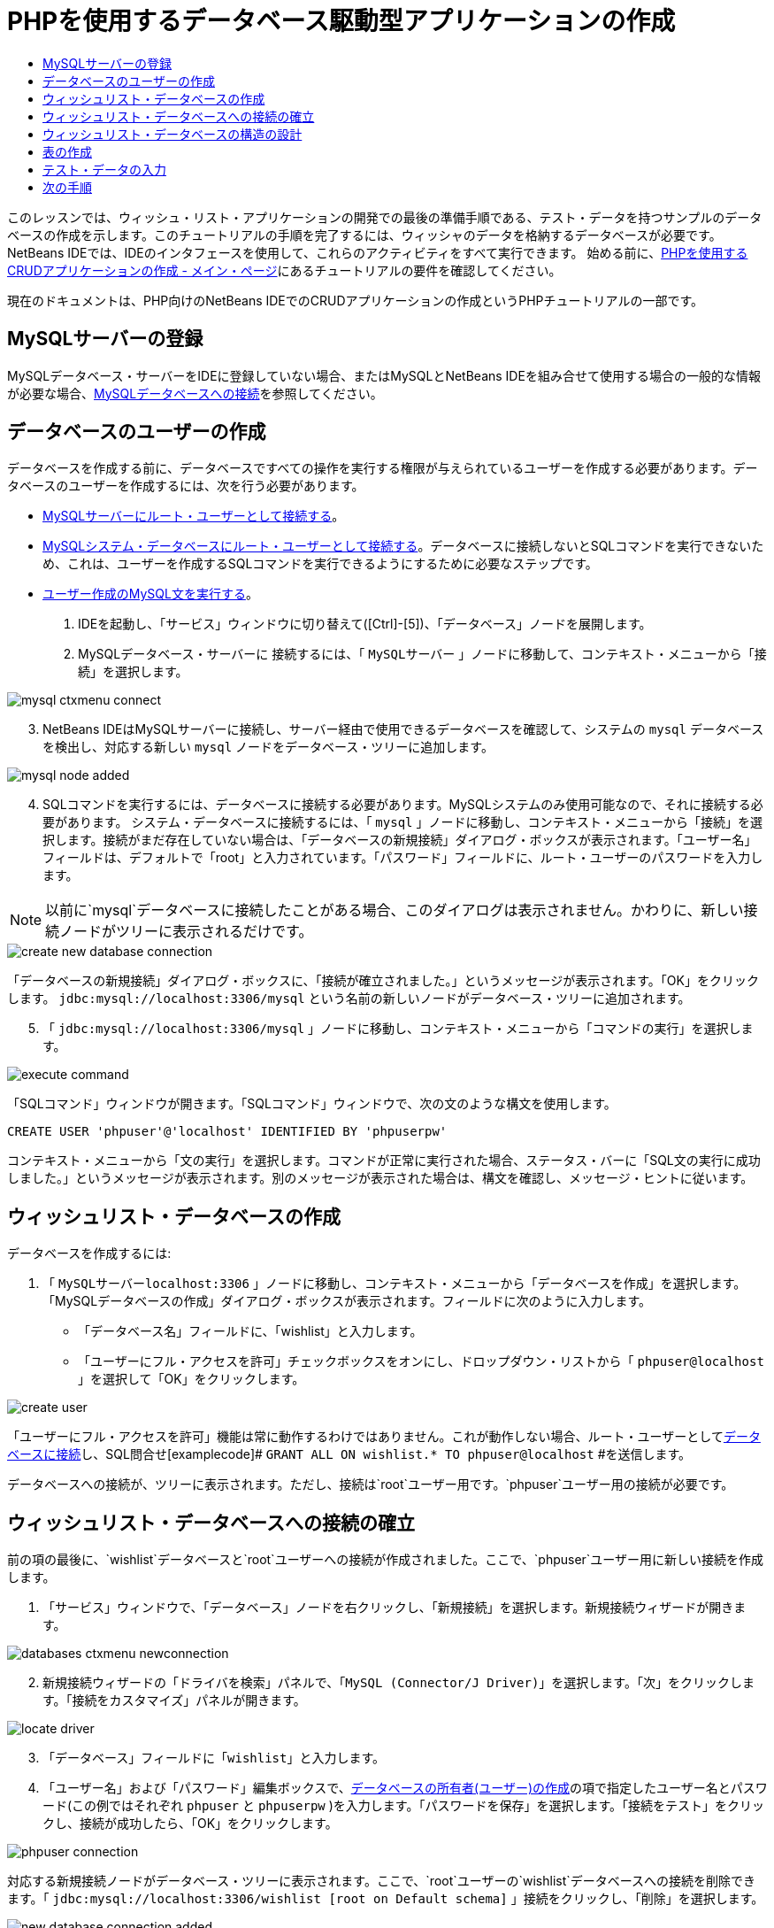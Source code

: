 // 
//     Licensed to the Apache Software Foundation (ASF) under one
//     or more contributor license agreements.  See the NOTICE file
//     distributed with this work for additional information
//     regarding copyright ownership.  The ASF licenses this file
//     to you under the Apache License, Version 2.0 (the
//     "License"); you may not use this file except in compliance
//     with the License.  You may obtain a copy of the License at
// 
//       http://www.apache.org/licenses/LICENSE-2.0
// 
//     Unless required by applicable law or agreed to in writing,
//     software distributed under the License is distributed on an
//     "AS IS" BASIS, WITHOUT WARRANTIES OR CONDITIONS OF ANY
//     KIND, either express or implied.  See the License for the
//     specific language governing permissions and limitations
//     under the License.
//

= PHPを使用するデータベース駆動型アプリケーションの作成
:jbake-type: tutorial
:jbake-tags: tutorials 
:jbake-status: published
:icons: font
:syntax: true
:source-highlighter: pygments
:toc: left
:toc-title:
:description: PHPを使用するデータベース駆動型アプリケーションの作成 - Apache NetBeans
:keywords: Apache NetBeans, Tutorials, PHPを使用するデータベース駆動型アプリケーションの作成

このレッスンでは、ウィッシュ・リスト・アプリケーションの開発での最後の準備手順である、テスト・データを持つサンプルのデータベースの作成を示します。このチュートリアルの手順を完了するには、ウィッシャのデータを格納するデータベースが必要です。NetBeans IDEでは、IDEのインタフェースを使用して、これらのアクティビティをすべて実行できます。
始める前に、link:wish-list-tutorial-main-page.html[+PHPを使用するCRUDアプリケーションの作成 - メイン・ページ+]にあるチュートリアルの要件を確認してください。

現在のドキュメントは、PHP向けのNetBeans IDEでのCRUDアプリケーションの作成というPHPチュートリアルの一部です。



[[register-mysql]]
== MySQLサーバーの登録

MySQLデータベース・サーバーをIDEに登録していない場合、またはMySQLとNetBeans IDEを組み合せて使用する場合の一般的な情報が必要な場合、link:../ide/mysql.html[+MySQLデータベースへの接続+]を参照してください。


== データベースのユーザーの作成

データベースを作成する前に、データベースですべての操作を実行する権限が与えられているユーザーを作成する必要があります。データベースのユーザーを作成するには、次を行う必要があります。

* <<connectToMySQLServer,MySQLサーバーにルート・ユーザーとして接続する>>。
* <<connectToDefaultDatabase,MySQLシステム・データベースにルート・ユーザーとして接続する>>。データベースに接続しないとSQLコマンドを実行できないため、これは、ユーザーを作成するSQLコマンドを実行できるようにするために必要なステップです。
* <<createUserQuery,ユーザー作成のMySQL文を実行する>>。

1. IDEを起動し、「サービス」ウィンドウに切り替えて([Ctrl]-[5])、「データベース」ノードを展開します。
2. MySQLデータベース・サーバーに
接続するには、「 ``MySQLサーバー`` 」ノードに移動して、コンテキスト・メニューから「接続」を選択します。 

image::images/mysql-ctxmenu-connect.png[]


[start=3.]
. NetBeans IDEはMySQLサーバーに接続し、サーバー経由で使用できるデータベースを確認して、システムの ``mysql`` データベースを検出し、対応する新しい ``mysql`` ノードをデータベース・ツリーに追加します。 

image::images/mysql_node_added.png[]


[start=4.]
. SQLコマンドを実行するには、データベースに接続する必要があります。MySQLシステムのみ使用可能なので、それに接続する必要があります。
システム・データベースに接続するには、「 ``mysql`` 」ノードに移動し、コンテキスト・メニューから「接続」を選択します。接続がまだ存在していない場合は、「データベースの新規接続」ダイアログ・ボックスが表示されます。「ユーザー名」フィールドは、デフォルトで「root」と入力されています。「パスワード」フィールドに、ルート・ユーザーのパスワードを入力します。

NOTE: 以前に`mysql`データベースに接続したことがある場合、このダイアログは表示されません。かわりに、新しい接続ノードがツリーに表示されるだけです。

image::images/create-new-database-connection.png[] 

「データベースの新規接続」ダイアログ・ボックスに、「接続が確立されました。」というメッセージが表示されます。「OK」をクリックします。 ``jdbc:mysql://localhost:3306/mysql`` という名前の新しいノードがデータベース・ツリーに追加されます。

[start=5.]
. 「 ``jdbc:mysql://localhost:3306/mysql`` 」ノードに移動し、コンテキスト・メニューから「コマンドの実行」を選択します。

image::images/execute-command.png[]

「SQLコマンド」ウィンドウが開きます。「SQLコマンド」ウィンドウで、次の文のような構文を使用します。

[source,sql]
----

CREATE USER 'phpuser'@'localhost' IDENTIFIED BY 'phpuserpw'
----
コンテキスト・メニューから「文の実行」を選択します。コマンドが正常に実行された場合、ステータス・バーに「SQL文の実行に成功しました。」というメッセージが表示されます。別のメッセージが表示された場合は、構文を確認し、メッセージ・ヒントに従います。


== ウィッシュリスト・データベースの作成

データベースを作成するには:

1. 「 ``MySQLサーバーlocalhost:3306`` 」ノードに移動し、コンテキスト・メニューから「データベースを作成」を選択します。「MySQLデータベースの作成」ダイアログ・ボックスが表示されます。フィールドに次のように入力します。
* 「データベース名」フィールドに、「wishlist」と入力します。
* 「ユーザーにフル・アクセスを許可」チェックボックスをオンにし、ドロップダウン・リストから「 ``phpuser@localhost`` 」を選択して「OK」をクリックします。

image::images/create-user.png[]

「ユーザーにフル・アクセスを許可」機能は常に動作するわけではありません。これが動作しない場合、ルート・ユーザーとして<<EstablishConnection,データベースに接続>>し、SQL問合せ[examplecode]# ``GRANT ALL ON wishlist.* TO phpuser@localhost`` #を送信します。

データベースへの接続が、ツリーに表示されます。ただし、接続は`root`ユーザー用です。`phpuser`ユーザー用の接続が必要です。


== ウィッシュリスト・データベースへの接続の確立

前の項の最後に、`wishlist`データベースと`root`ユーザーへの接続が作成されました。ここで、`phpuser`ユーザー用に新しい接続を作成します。

1. 「サービス」ウィンドウで、「データベース」ノードを右クリックし、「新規接続」を選択します。新規接続ウィザードが開きます。

image::images/databases-ctxmenu-newconnection.png[]


[start=2.]
. 新規接続ウィザードの「ドライバを検索」パネルで、「`MySQL (Connector/J Driver)`」を選択します。「次」をクリックします。「接続をカスタマイズ」パネルが開きます。

image::images/locate-driver.png[]


[start=3.]
. 「データベース」フィールドに「`wishlist`」と入力します。

[start=4.]
. 「ユーザー名」および「パスワード」編集ボックスで、<<CreateUser,データベースの所有者(ユーザー)の作成>>の項で指定したユーザー名とパスワード(この例ではそれぞれ ``phpuser`` と ``phpuserpw`` )を入力します。「パスワードを保存」を選択します。「接続をテスト」をクリックし、接続が成功したら、「OK」をクリックします。

image::images/phpuser-connection.png[]

対応する新規接続ノードがデータベース・ツリーに表示されます。ここで、`root`ユーザーの`wishlist`データベースへの接続を削除できます。「 ``jdbc:mysql://localhost:3306/wishlist [root on Default schema]`` 」接続をクリックし、「削除」を選択します。

image::images/new-database-connection-added.png[]


== ウィッシュリスト・データベースの構造の設計

必要なデータをすべて準備して格納するには、次の2つの表が必要です。

* 登録済ユーザーの名前とパスワードを格納するwishers表
* ウィッシュの説明を格納するwishes表

image::images/wishlist-db.png[]

wishers表には次の3つのフィールドがあります。

1. ID (id) - ウィッシャの一意のID。このフィールドは主キーとして使用されます。
2. name
3. password

wishes表には次の4つのフィールドがあります。

1. ID (id) - ウィッシュの一意のID。このフィールドは主キーとして使用されます。
2. ウィッシャのID (wisher_id) - ウィッシュが属するウィッシャのID。このフィールドは外部キーとして使用されます。
3. description
4. 期日(due_date) - ウィッシュがリクエストされる日付

表はウィッシャのIDを介して関連付けられます。wishesのdue_date以外のフィールドは、すべて必須です。


== 表の作成

1. データベースに接続するには、 ``jdbc:mysql://localhost:3306/wishlist`` 接続で、マウスの右ボタンをクリックし、コンテキスト・メニューから「接続」を選択します。
NOTE: メニュー項目が無効になっている場合は、すでに接続されています。ステップ2へ進んでください。
2. 同じコンテキスト・メニューから「コマンドの実行」を選択します。空の「SQLコマンド」ウィンドウが開きます。
3. wishers表を作成するには:

[start=1.]
. 次のSQL問合せを入力します(国際化のためには文字セットを明示的にUTF-8に設定する必要があります)。

[source,sql]
----

CREATE TABLE wishers(id INT NOT NULL AUTO_INCREMENT PRIMARY KEY, name CHAR(50) CHARACTER SET utf8 COLLATE utf8_general_ci NOT NULL UNIQUE,password CHAR(50) CHARACTER SET utf8 COLLATE utf8_general_ci NOT NULL)
----
NOTE: フィールドに「AUTO_INCREMENT」プロパティを指定すると、MySQLから自動生成される一意の番号を取得できます。MySQLは、表の最後の数字を増分して一意の番号を生成し、自動増分フィールドに自動的に追加します。この例では、IDフィールドが自動的に増分されます。

[start=2.]
. 問合せでマウスの右ボタンをクリックし、コンテキスト・メニューから「文の実行」を選択します。

NOTE: MySQLのデフォルトのストレージ・エンジンはMyISAMで、外部キーをサポートしません。外部キーを使用する場合、ストレージ・エンジンとしてInnoDBを使用することを検討してください。


[start=4.]
. wishes表を作成するには:

[start=1.]
. 次のSQL問合せを入力します。

[source,sql]
----

CREATE TABLE wishes(id INT NOT NULL AUTO_INCREMENT PRIMARY KEY,wisher_id INT NOT NULL,description CHAR(255) CHARACTER SET utf8 COLLATE utf8_general_ci NOT NULL,due_date DATE,FOREIGN KEY (wisher_id) REFERENCES wishers(id))
----

[start=2.]
. 問合せでマウスの右ボタンをクリックし、コンテキスト・メニューから「文の実行」を選択します。

[start=5.]
. 新しい表がデータベースに追加されたことを確認するには、「サービス」ウィンドウに切り替えて、jdbc:mysql://localhost:3306/wishlistの接続ノードに移動します。

[start=6.]
. マウスの右ボタンをクリックし、「リフレッシュ」を選択します。「wishers」ノードと「wishes」ノードがツリーに表示されます。

注意: MySQL wishlistデータベースを作成するための一連のSQLコマンドは、link:https://netbeans.org/projects/www/downloads/download/php%252FSQL-files-for-MySQL.zip[+ここ+]からダウンロードできます。


== テスト・データの入力

アプリケーションをテストするには、データベース内にいくつかのデータが必要です。以降の例では、2つのウィッシャと4つのウィッシュを追加する方法を示します。


[start=1.]
. jdbc:mysql://localhost:3306/wishlistの接続で、マウスの右ボタンをクリックして「コマンドの実行」を選択します。空の「SQLコマンド」ウィンドウが開きます。

[start=2.]
. ウィッシャを追加するには、次の例のような構文を使用します。

[source,sql]
----

INSERT INTO wishers (name, password) VALUES ('Tom', 'tomcat');
----
問合せでマウスの右ボタンをクリックし、コンテキスト・メニューから「文の実行」を選択します。
NOTE: 文には ``id`` フィールドの値は含まれていません。フィールドの型が ``AUTO_INCREMENT`` に指定されているので、値は自動的に入力されます。
別のテスト・ウィッシャを入力します。

[source,sql]
----

INSERT INTO wishers (name, password) VALUES ('Jerry', 'jerrymouse');
----

[start=3.]
. ウィッシュを追加するには、次の例のような構文を使用します。

[source,sql]
----

INSERT INTO wishes (wisher_id, description, due_date) VALUES (1, 'Sausage', 080401);INSERT INTO wishes (wisher_id, description) VALUES (1, 'Icecream');INSERT INTO wishes (wisher_id, description, due_date) VALUES (2, 'Cheese', 080501);INSERT INTO wishes (wisher_id, description)VALUES (2, 'Candle');
----

問合せを選択し、各問合せでマウスの右ボタンをクリックして、コンテキスト・メニューから「セクションの実行」を選択します。

NOTE: 項目2で説明しているように、問合せを次々に実行することもできます。


[start=4.]
. テスト・データを表示するには、関連する表でマウスの右ボタンをクリックし、コンテキスト・メニューから「データを表示」を選択します。

image::images/view-test-data.png[]

データベースの原則とデザイン・パターンの一般的な知識については、チュートリアルlink:http://www.tekstenuitleg.net/en/articles/database_design_tutorial/1[+http://www.tekstenuitleg.net/en/articles/database_design_tutorial/1+]を確認してください。

MySQLの ``CREATE TABLE`` 文の構文の詳細は、link:http://dev.mysql.com/doc/refman/5.0/en/create-table.html[+http://dev.mysql.com/doc/refman/5.0/en/create-table.html+]を参照してください。

表への値の挿入の詳細は、link:http://dev.mysql.com/doc/refman/5.0/en/insert.html[+http://dev.mysql.com/doc/refman/5.0/en/insert.html+]を参照してください。

注意: MySQL wishlistデータベースを作成するための一連のSQLコマンドは、link:https://netbeans.org/projects/www/downloads/download/php%252FSQL-files-for-MySQL.zip[+ここ+]からダウンロードできます。


== 次の手順

link:wish-list-lesson2.html[+次のレッスン>>+]

link:wish-list-tutorial-main-page.html[+チュートリアルのメイン・ページに戻る+]


link:/about/contact_form.html?to=3&subject=Feedback:%20PHP%20Wish%20List%20CRUD%201:%20Create%20MySQL%20Database[+ご意見をお寄せください+]


link:../../../community/lists/top.html[+users@php.netbeans.orgメーリング・リストに登録する+]ことによって、NetBeans IDE PHP開発機能に関するご意見やご提案を送信したり、サポートを受けたり、最新の開発情報を入手したりできます。

link:../../trails/php.html[+PHPの学習に戻る+]

